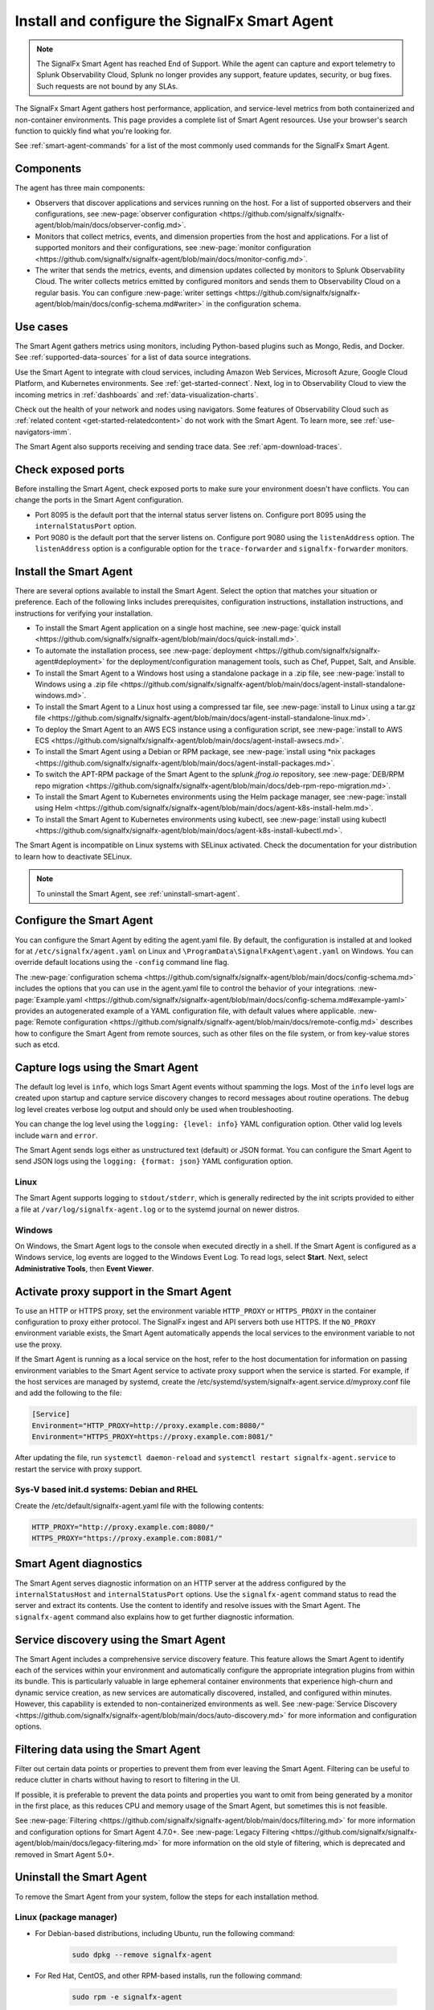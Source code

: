 .. _smart-agent:

*******************************************************************
Install and configure the SignalFx Smart Agent
*******************************************************************

.. meta::
   :description: The SignalFx Smart Agent provides automatic service discovery, configuration, and metrics collection for a variety of environments. The Smart Agent is deprecated as part of the release of Splunk Observability Cloud.

.. note:: The SignalFx Smart Agent has reached End of Support. While the agent can capture and export telemetry to Splunk Observability Cloud, Splunk no longer provides any support, feature updates, security, or bug fixes. Such requests are not bound by any SLAs.

The SignalFx Smart Agent gathers host performance, application, and service-level metrics from both containerized and non-container environments. This page provides a complete list of Smart Agent resources. Use your browser's search function to quickly find what you're looking for.

See :ref:`smart-agent-commands` for a list of the most commonly used commands for the SignalFx Smart Agent.

Components
============================================

The agent has three main components:

* Observers that discover applications and services running on the host. For a list of supported observers and their configurations, see :new-page:`observer configuration <https://github.com/signalfx/signalfx-agent/blob/main/docs/observer-config.md>`.

* Monitors that collect metrics, events, and dimension properties from the host and applications. For a list of supported monitors and their configurations, see :new-page:`monitor configuration <https://github.com/signalfx/signalfx-agent/blob/main/docs/monitor-config.md>`.

* The writer that sends the metrics, events, and dimension updates collected by monitors to Splunk Observability Cloud. The writer collects metrics emitted by configured monitors and sends them to Observability Cloud on a regular basis. You can configure :new-page:`writer settings <https://github.com/signalfx/signalfx-agent/blob/main/docs/config-schema.md#writer>` in the configuration schema.

Use cases
===================================

The Smart Agent gathers metrics using monitors, including Python-based plugins such as Mongo, Redis, and Docker. See :ref:`supported-data-sources` for a list of data source integrations.

Use the Smart Agent to integrate with cloud services, including Amazon Web Services, Microsoft Azure, Google Cloud Platform, and Kubernetes environments. See :ref:`get-started-connect`. Next, log in to Observability Cloud to view the incoming metrics in :ref:`dashboards` and :ref:`data-visualization-charts`.

Check out the health of your network and nodes using navigators. Some features of Observability Cloud such as :ref:`related content <get-started-relatedcontent>` do not work with the Smart Agent. To learn more, see :ref:`use-navigators-imm`.

The Smart Agent also supports receiving and sending trace data. See :ref:`apm-download-traces`.

Check exposed ports
=====================================================================

Before installing the Smart Agent, check exposed ports to make sure your environment doesn't have conflicts. You can change the ports in the Smart Agent configuration.

* Port 8095 is the default port that the internal status server listens on. Configure port 8095 using the ``internalStatusPort`` option.
* Port 9080 is the default port that the server listens on. Configure port 9080 using the ``listenAddress`` option. The ``listenAddress`` option is a configurable option for the ``trace-forwarder`` and ``signalfx-forwarder`` monitors.

Install the Smart Agent
============================================

There are several options available to install the Smart Agent. Select the option that matches your situation or preference. Each of the following links includes prerequisites, configuration instructions, installation instructions, and instructions for verifying your installation.

* To install the Smart Agent application on a single host machine, see :new-page:`quick install <https://github.com/signalfx/signalfx-agent/blob/main/docs/quick-install.md>`.

* To automate the installation process, see :new-page:`deployment <https://github.com/signalfx/signalfx-agent#deployment>` for the deployment/configuration management tools, such as Chef, Puppet, Salt, and Ansible.

* To install the Smart Agent to a Windows host using a standalone package in a .zip file, see :new-page:`install to Windows using a .zip file <https://github.com/signalfx/signalfx-agent/blob/main/docs/agent-install-standalone-windows.md>`.

* To install the Smart Agent to a Linux host using a compressed tar file, see :new-page:`install to Linux using a tar.gz file <https://github.com/signalfx/signalfx-agent/blob/main/docs/agent-install-standalone-linux.md>`.

* To deploy the Smart Agent to an AWS ECS instance using a configuration script, see :new-page:`install to AWS ECS <https://github.com/signalfx/signalfx-agent/blob/main/docs/agent-install-awsecs.md>`.

* To install the Smart Agent using a Debian or RPM package, see :new-page:`install using *nix packages <https://github.com/signalfx/signalfx-agent/blob/main/docs/agent-install-packages.md>`.

* To switch the APT-RPM package of the Smart Agent to the `splunk.jfrog.io` repository, see :new-page:`DEB/RPM repo migration <https://github.com/signalfx/signalfx-agent/blob/main/docs/deb-rpm-repo-migration.md>`.

* To install the Smart Agent to Kubernetes environments using the Helm package manager, see :new-page:`install using Helm <https://github.com/signalfx/signalfx-agent/blob/main/docs/agent-k8s-install-helm.md>`.

* To install the Smart Agent to Kubernetes environments using kubectl, see :new-page:`install using kubectl <https://github.com/signalfx/signalfx-agent/blob/main/docs/agent-k8s-install-kubectl.md>`.

The Smart Agent is incompatible on Linux systems with SELinux activated. Check the documentation for your distribution to learn how to deactivate SELinux.

.. note:: To uninstall the Smart Agent, see :ref:`uninstall-smart-agent`.

Configure the Smart Agent
==============================

You can configure the Smart Agent by editing the agent.yaml file. By default, the configuration is installed at and looked for at ``/etc/signalfx/agent.yaml`` on Linux and ``\ProgramData\SignalFxAgent\agent.yaml`` on Windows. You can override default locations using the ``-config`` command line flag.

The :new-page:`configuration schema <https://github.com/signalfx/signalfx-agent/blob/main/docs/config-schema.md>` includes the options that you can use in the agent.yaml file to control the behavior of your integrations. :new-page:`Example.yaml <https://github.com/signalfx/signalfx-agent/blob/main/docs/config-schema.md#example-yaml>` provides an autogenerated example of a YAML configuration file, with default values where applicable. :new-page:`Remote configuration <https://github.com/signalfx/signalfx-agent/blob/main/docs/remote-config.md>` describes how to configure the Smart Agent from remote sources, such as other files on the file system, or from key-value stores such as etcd.

Capture logs using the Smart Agent
====================================

The default log level is ``info``, which logs Smart Agent events without spamming the logs. Most of the ``info`` level logs are created upon startup and capture service discovery changes to record messages about routine operations. The ``debug`` log level creates verbose log output and should only be used when troubleshooting.

You can change the log level using the ``logging: {level: info}`` YAML configuration option. Other valid log levels include ``warn`` and ``error``.

The Smart Agent sends logs either as unstructured text (default) or JSON format. You can configure the Smart Agent to send JSON logs using the ``logging: {format: json}`` YAML configuration option.

Linux
-----------

The Smart Agent supports logging to ``stdout/stderr``, which is generally redirected by the init scripts provided to either a file at ``/var/log/signalfx-agent.log`` or to the systemd journal on newer distros.

Windows
------------

On Windows, the Smart Agent logs to the console when executed directly in a shell. If the Smart Agent is configured as a Windows service, log events are logged to the Windows Event Log. To read logs, select **Start**. Next, select **Administrative Tools**, then **Event Viewer**.

Activate proxy support in the Smart Agent
===========================================

To use an HTTP or HTTPS proxy, set the environment variable ``HTTP_PROXY`` or ``HTTPS_PROXY`` in the container configuration to proxy either protocol. The SignalFx ingest and API servers both use HTTPS. If the ``NO_PROXY`` environment variable exists, the Smart Agent automatically appends the local services to the environment variable to not use the proxy.

If the Smart Agent is running as a local service on the host, refer to the host documentation for information on passing environment variables to the Smart Agent service to activate proxy support when the service is started. For example, if the host services are managed by systemd, create the /etc/systemd/system/signalfx-agent.service.d/myproxy.conf file and add the following to the file:

.. code-block:: toml

   [Service]
   Environment="HTTP_PROXY=http://proxy.example.com:8080/"
   Environment="HTTPS_PROXY=https://proxy.example.com:8081/"

After updating the file, run ``systemctl daemon-reload`` and ``systemctl restart signalfx-agent.service`` to restart the service with proxy support.

Sys-V based init.d systems: Debian and RHEL
---------------------------------------------

Create the /etc/default/signalfx-agent.yaml file with the following contents:

.. code-block::

   HTTP_PROXY="http://proxy.example.com:8080/"
   HTTPS_PROXY="https://proxy.example.com:8081/"

Smart Agent diagnostics
====================================

The Smart Agent serves diagnostic information on an HTTP server at the address configured by the ``internalStatusHost`` and ``internalStatusPort`` options. Use the ``signalfx-agent`` command status to read the server and extract its contents. Use the content to identify and resolve issues with the Smart Agent. The ``signalfx-agent`` command also explains how to get further diagnostic information.

Service discovery using the Smart Agent
===========================================

The Smart Agent includes a comprehensive service discovery feature. This feature allows the Smart Agent to identify each of the services within your environment and automatically configure the appropriate integration plugins from within its bundle. This is particularly valuable in large ephemeral container environments that experience high-churn and dynamic service creation, as new services are automatically discovered, installed, and configured within minutes. However, this capability is extended to non-containerized environments as well. See :new-page:`Service Discovery <https://github.com/signalfx/signalfx-agent/blob/main/docs/auto-discovery.md>` for more information and configuration options.

Filtering data using the Smart Agent
====================================

Filter out certain data points or properties to prevent them from ever leaving the Smart Agent. Filtering can be useful to reduce clutter in charts without having to resort to filtering in the UI.

If possible, it is preferable to prevent the data points and properties you want to omit from being generated by a monitor in the first place, as this reduces CPU and memory usage of the Smart Agent, but sometimes this is not feasible.

See :new-page:`Filtering <https://github.com/signalfx/signalfx-agent/blob/main/docs/filtering.md>` for more information and configuration options for Smart Agent 4.7.0+. See :new-page:`Legacy Filtering <https://github.com/signalfx/signalfx-agent/blob/main/docs/legacy-filtering.md>` for more information on the old style of filtering, which is deprecated and removed in Smart Agent 5.0+.

.. _uninstall-smart-agent:

Uninstall the Smart Agent
=====================================================

To remove the Smart Agent from your system, follow the steps for each installation method.

Linux (package manager)
-----------------------------------------------------

- For Debian-based distributions, including Ubuntu, run the following command:

   .. code-block:: bash

      sudo dpkg --remove signalfx-agent

- For Red Hat, CentOS, and other RPM-based installs, run the following command:

   .. code-block:: bash

      sudo rpm -e signalfx-agent

.. note:: Configuration files might persist in ``/etc/signalfx``.

Linux (tar file)
-----------------------------------------------------

To uninstall the Smart Agent, stop the ``signalfx-agent`` process and delete the signalfx-agent directory.

Windows (installer)
-----------------------------------------------------

Uninstall the Smart Agent from :strong:`Programs and Features` in the Control Panel.

.. note:: Configuration files might persist in ``\ProgramData\SignalFxAgent``.

Windows (ZIP file)
-----------------------------------------------------

Run the following PowerShell commands to stop and uninstall the ``signalfx-agent`` service:

.. code-block:: shell

   SignalFxAgent\bin\signalfx-agent.exe -service "stop"
   SignalFxAgent\bin\signalfx-agent.exe -service "uninstall"

Then, delete the SignalFxAgent folder.

Deployed using kubectl
-----------------------------------------------------

To delete all Smart Agent resources, run the following command in the directory
containing the YAML configuration files:

.. code-block:: shell

   cat *.yaml | kubectl delete -f -

For more details, see the Kubectl Reference Documentation.

Deployed using Helm
----------------------------------------------------

To uninstall the Helm release of the Smart Agent, follow these steps:

- Get the release name from the Helm List at https://helm.sh/docs/helm/helm_list/
- Follow the steps in the Helm Uninstall guide.
- To remove the SignalFx Helm repository, see Helm Repo Remove at https://helm.sh/docs/helm/helm_repo_remove/

Deployed in AWS ECS
----------------------------------------------------

To deregister the ``signalfx-agent`` task definitions, see the official AWS documentation at https://docs.aws.amazon.com/AmazonECS/latest/developerguide/deregister-task-definition.html.

To delete the ``signalfx-agent`` service, see Deleting a service at https://docs.aws.amazon.com/AmazonECS/latest/developerguide/delete-service.html.

Frequently asked questions
=====================================================

See :new-page:`Frequently Asked Questions <https://github.com/signalfx/signalfx-agent/blob/main/docs/faq.md>` to troubleshoot issues with the Smart Agent.